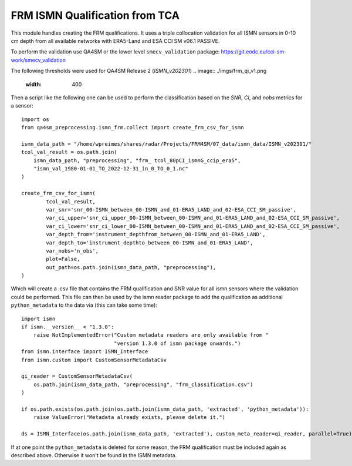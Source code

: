 FRM ISMN Qualification from TCA
===============================

.. _ismn_frm:

This module handles creating the FRM qualifications. It uses a triple collocation
validation for all ISMN sensors in 0-10 cm depth from all available networks with
ERA5-Land and ESA CCI SM v06.1 PASSIVE.

To perform the validation use QA4SM or the lower level ``smecv_validation`` package:
https://git.eodc.eu/cci-sm-work/smecv_validation

The following thresholds were used for QA4SM Release 2 (`ISMN_v202301`)
.. image:: ./imgs/frm_qi_v1.png
  :width: 400

Then a script like the following one can be used to perform the classification
based on the `SNR`, `CI`, and `nobs` metrics for a sensor::

    import os
    from qa4sm_preprocessing.ismn_frm.collect import create_frm_csv_for_ismn

    ismn_data_path = "/home/wpreimes/shares/radar/Projects/FRM4SM/07_data/ismn_data/ISMN_v202301/"
    tcol_val_result = os.path.join(
        ismn_data_path, "preprocessing", "frm_ tcol_80pCI_ismnG_ccip_era5",
        "ismn_val_1980-01-01_TO_2022-12-31_in_0_TO_0_1.nc"
    )

    create_frm_csv_for_ismn(
            tcol_val_result,
            var_snr='snr_00-ISMN_between_00-ISMN_and_01-ERA5_LAND_and_02-ESA_CCI_SM_passive',
            var_ci_upper='snr_ci_upper_00-ISMN_between_00-ISMN_and_01-ERA5_LAND_and_02-ESA_CCI_SM_passive',
            var_ci_lower='snr_ci_lower_00-ISMN_between_00-ISMN_and_01-ERA5_LAND_and_02-ESA_CCI_SM_passive',
            var_depth_from='instrument_depthfrom_between_00-ISMN_and_01-ERA5_LAND',
            var_depth_to='instrument_depthto_between_00-ISMN_and_01-ERA5_LAND',
            var_nobs='n_obs',
            plot=False,
            out_path=os.path.join(ismn_data_path, "preprocessing"),
    )

Which will create a .csv file that contains the FRM qualification and SNR value
for all ismn sensors where the validation could be performed. This file can then
be used by the ismn reader package to add the qualification as additional
``python_metadata`` to the data via (this can take some time)::

    import ismn
    if ismn.__version__ < "1.3.0":
        raise NotImplementedError("Custom metadata readers are only available from "
                                  "version 1.3.0 of ismn package onwards.")
    from ismn.interface import ISMN_Interface
    from ismn.custom import CustomSensorMetadataCsv

    qi_reader = CustomSensorMetadataCsv(
        os.path.join(ismn_data_path, "preprocessing", "frm_classification.csv")
    )

    if os.path.exists(os.path.join(os.path.join(ismn_data_path, 'extracted', 'python_metadata')):
        raise ValueError("Metadata already exists, please delete it.")

    ds = ISMN_Interface(os.path.join(ismn_data_path, 'extracted'), custom_meta_reader=qi_reader, parallel=True)

If at one point the ``python_metadata`` is deleted for some reason, the FRM
qualification must be included again as described above. Otherwise it won't be
found in the ISMN metadata.
